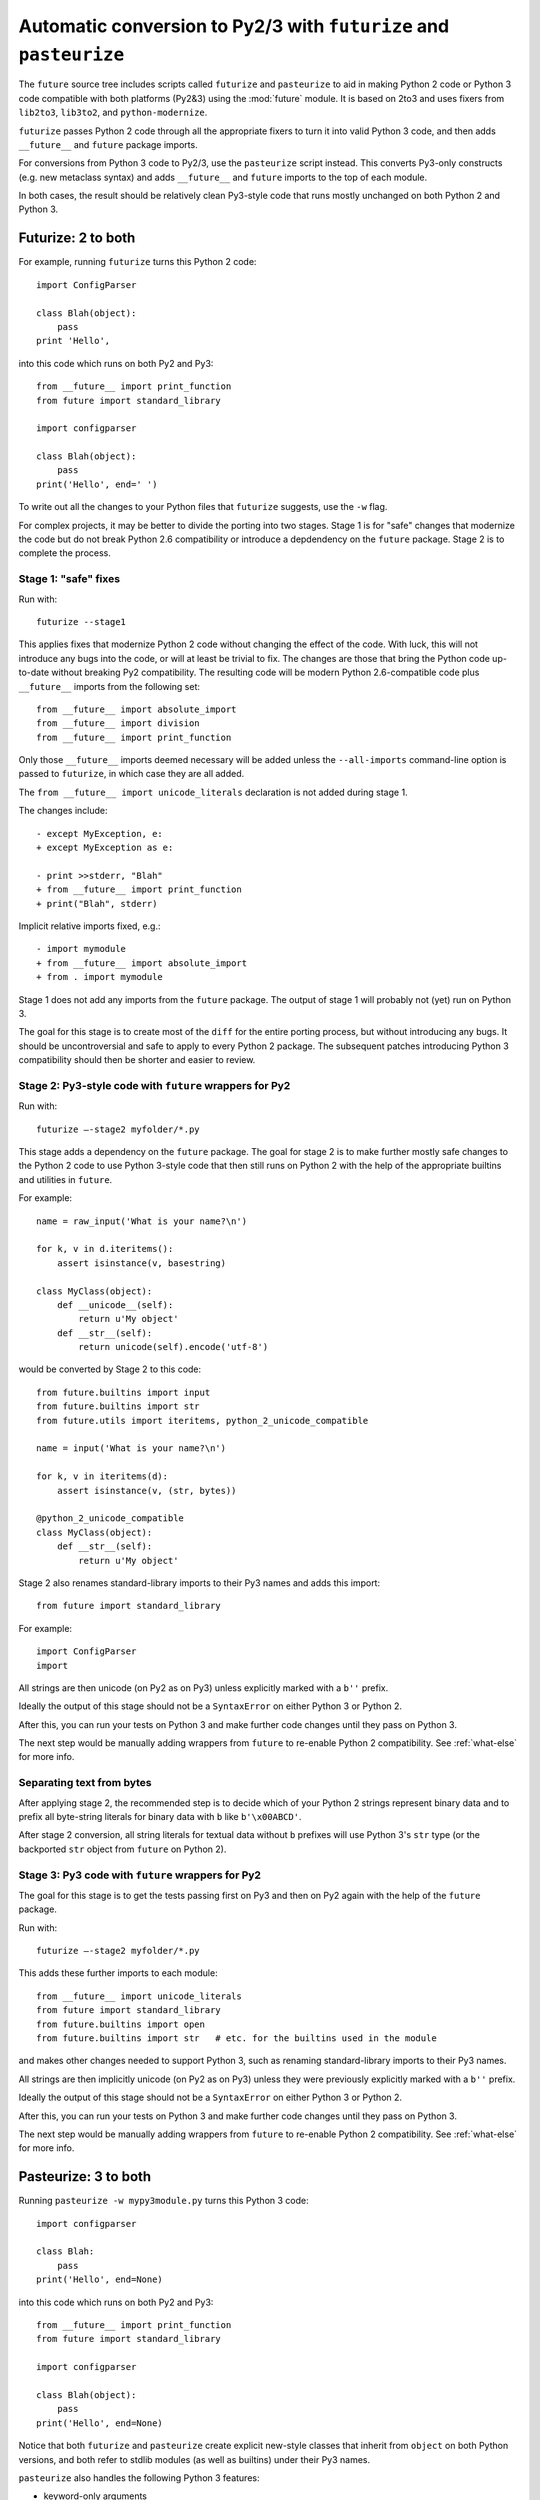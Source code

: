 .. _automatic-conversion:

Automatic conversion to Py2/3 with ``futurize`` and ``pasteurize``
==================================================================

The ``future`` source tree includes scripts called ``futurize`` and
``pasteurize`` to aid in making Python 2 code or Python 3 code compatible with
both platforms (Py2&3) using the :mod:`future` module. It is based on 2to3 and
uses fixers from ``lib2to3``, ``lib3to2``, and ``python-modernize``.

``futurize`` passes Python 2 code through all the appropriate fixers to turn it
into valid Python 3 code, and then adds ``__future__`` and ``future`` package
imports.

For conversions from Python 3 code to Py2/3, use the ``pasteurize`` script
instead. This converts Py3-only constructs (e.g. new metaclass syntax) and adds
``__future__`` and ``future`` imports to the top of each module.

In both cases, the result should be relatively clean Py3-style code that runs
mostly unchanged on both Python 2 and Python 3.

.. _forwards-conversion:

Futurize: 2 to both
--------------------

For example, running ``futurize`` turns this Python 2 code::
    
    import ConfigParser

    class Blah(object):
        pass
    print 'Hello',

into this code which runs on both Py2 and Py3::
    
    from __future__ import print_function
    from future import standard_library
    
    import configparser

    class Blah(object):
        pass
    print('Hello', end=' ')


To write out all the changes to your Python files that ``futurize`` suggests,
use the ``-w`` flag.

For complex projects, it may be better to divide the porting into two stages.
Stage 1 is for "safe" changes that modernize the code but do not break Python
2.6 compatibility or introduce a depdendency on the ``future`` package. Stage 2
is to complete the process.


.. _forwards-conversion-stage1:

Stage 1: "safe" fixes
~~~~~~~~~~~~~~~~~~~~~

Run with::

	futurize --stage1

This applies fixes that modernize Python 2 code without changing the effect of
the code. With luck, this will not introduce any bugs into the code, or will at
least be trivial to fix. The changes are those that bring the Python code
up-to-date without breaking Py2 compatibility. The resulting code will be
modern Python 2.6-compatible code plus ``__future__`` imports from the
following set::

    from __future__ import absolute_import
    from __future__ import division
    from __future__ import print_function

Only those ``__future__`` imports deemed necessary will be added unless
the ``--all-imports`` command-line option is passed to ``futurize``, in
which case they are all added.

The ``from __future__ import unicode_literals`` declaration is not added
during stage 1.

The changes include::

    - except MyException, e:
    + except MyException as e:
    
    - print >>stderr, "Blah"
    + from __future__ import print_function
    + print("Blah", stderr)

Implicit relative imports fixed, e.g.::

    - import mymodule
    + from __future__ import absolute_import
    + from . import mymodule

.. and all unprefixed string literals '...' gain a b prefix to be b'...'.

.. (This last step can be prevented using --no-bytes-literals if you already have b'...' markup in your code, whose meaning would otherwise be lost.)

Stage 1 does not add any imports from the ``future`` package. The output of
stage 1 will probably not (yet) run on Python 3. 

The goal for this stage is to create most of the ``diff`` for the entire
porting process, but without introducing any bugs. It should be uncontroversial
and safe to apply to every Python 2 package. The subsequent patches introducing
Python 3 compatibility should then be shorter and easier to review.


.. _forwards-conversion-stage2:

Stage 2: Py3-style code with ``future`` wrappers for Py2
~~~~~~~~~~~~~~~~~~~~~~~~~~~~~~~~~~~~~~~~~~~~~~~~~~

Run with::

    futurize —-stage2 myfolder/*.py

This stage adds a dependency on the ``future`` package. The goal for stage 2
is to make further mostly safe changes to the Python 2 code to use Python
3-style code that then still runs on Python 2 with the help of the appropriate
builtins and utilities in ``future``.

For example::

    name = raw_input('What is your name?\n')

    for k, v in d.iteritems():
        assert isinstance(v, basestring)

    class MyClass(object):
        def __unicode__(self):
            return u'My object'
        def __str__(self):
            return unicode(self).encode('utf-8')

would be converted by Stage 2 to this code::

    from future.builtins import input
    from future.builtins import str
    from future.utils import iteritems, python_2_unicode_compatible

    name = input('What is your name?\n')

    for k, v in iteritems(d):
        assert isinstance(v, (str, bytes))

    @python_2_unicode_compatible
    class MyClass(object):
        def __str__(self):
            return u'My object'

Stage 2 also renames standard-library imports to their Py3 names and adds this import::

    from future import standard_library

For example::

    import ConfigParser
    import 

All strings are then unicode (on Py2 as on Py3) unless explicitly marked with a ``b''`` prefix.

Ideally the output of this stage should not be a ``SyntaxError`` on either
Python 3 or Python 2.

After this, you can run your tests on Python 3 and make further code changes
until they pass on Python 3.

The next step would be manually adding wrappers from ``future`` to re-enable
Python 2 compatibility. See :ref:`what-else` for more info.



.. _forwards-conversion-text:

Separating text from bytes
~~~~~~~~~~~~~~~~~~~~~~~~~~

After applying stage 2, the recommended step is to decide which of your Python
2 strings represent binary data and to prefix all byte-string literals for binary
data with ``b`` like ``b'\x00ABCD'``.

After stage 2 conversion, all string literals for textual data without ``b``
prefixes will use Python 3's ``str`` type (or the backported ``str`` object
from ``future`` on Python 2).


.. _forwards-conversion-stage3:

Stage 3: Py3 code with ``future`` wrappers for Py2
~~~~~~~~~~~~~~~~~~~~~~~~~~~~~~~~~~~~~~~~~~~~~~~~~~

The goal for this stage is to get the tests passing first on Py3 and then on Py2
again with the help of the ``future`` package.

Run with::

    futurize —-stage2 myfolder/*.py

This adds these further imports to each module::

    from __future__ import unicode_literals
    from future import standard_library
    from future.builtins import open
    from future.builtins import str   # etc. for the builtins used in the module

and makes other changes needed to support Python 3, such as
renaming standard-library imports to their Py3 names.

All strings are then implicitly unicode (on Py2 as on Py3) unless they were previously
explicitly marked with a ``b''`` prefix.

Ideally the output of this stage should not be a ``SyntaxError`` on either
Python 3 or Python 2.

After this, you can run your tests on Python 3 and make further code changes
until they pass on Python 3.

The next step would be manually adding wrappers from ``future`` to re-enable
Python 2 compatibility. See :ref:`what-else` for more info.


.. _backwards-conversion:

Pasteurize: 3 to both
--------------------

Running ``pasteurize -w mypy3module.py`` turns this Python 3 code::
    
    import configparser
    
    class Blah:
        pass
    print('Hello', end=None)

into this code which runs on both Py2 and Py3::
    
    from __future__ import print_function
    from future import standard_library
    
    import configparser

    class Blah(object):
        pass
    print('Hello', end=None)

Notice that both ``futurize`` and ``pasteurize`` create explicit new-style
classes that inherit from ``object`` on both Python versions, and both 
refer to stdlib modules (as well as builtins) under their Py3 names.

``pasteurize`` also handles the following Python 3 features:

- keyword-only arguments
- metaclasses (using :func:`~future.utils.with_metaclass`)
- extended tuple unpacking (PEP 3132)

To handle function annotations (PEP 3107), see :ref:`func_annotations`.


How well do ``futurize`` and ``pasteurize`` work?
-------------------------------------------------

They are still incomplete and make some mistakes, like 2to3, on which it is
based.

Nevertheless, ``futurize`` and ``pasteurize`` are useful to automate much of the
work of porting, particularly the boring repetitive text substitutions. They also
help to flag which parts of the code require attention.

Please report bugs on `GitHub
<https://github.com/PythonCharmers/python-future/>`_.

Contributions to the ``lib2to3``-based fixers for ``futurize`` and
``pasteurize`` are particularly welcome! Please see :ref:`contributing`.


.. _futurize-limitations

Known limitations of ``futurize``
---------------------------------

``futurize`` doesn't currently make any of these changes automatically::

1. A source encoding declaration line like::
    
       # -*- coding:utf-8 -*-
  
   is not kept at the top of a file. It must be moved manually back to line 1 to take effect.

2. Strings containing ``\U`` produce a ``SyntaxError`` on Python 3. An example is::

       s = 'C:\Users'.

   Python 2 expands this to ``s = 'C:\\Users'``, but Python 3 requires a raw
   prefix (``r'...'``). This also applies to multi-line strings (including
   multi-line docstrings).


